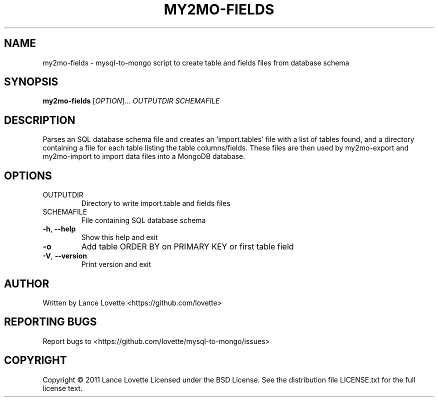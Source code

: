 .\" DO NOT MODIFY THIS FILE!  It was generated by help2man 1.36.
.TH MY2MO-FIELDS "1" "February 2011" "my2mo-fields 1.0.1" "User Commands"
.SH NAME
my2mo-fields \- mysql-to-mongo script to create table and fields files from database schema
.SH SYNOPSIS
.B my2mo-fields
[\fIOPTION\fR]... \fIOUTPUTDIR SCHEMAFILE\fR
.SH DESCRIPTION
Parses an SQL database schema file and creates an 'import.tables'
file with a list of tables found, and a directory containing a file
for each table listing the table columns/fields.
These files are then used by my2mo\-export and my2mo\-import
to import data files into a MongoDB database.
.SH OPTIONS
.TP
OUTPUTDIR
Directory to write import.table and fields files
.TP
SCHEMAFILE
File containing SQL database schema
.TP
\fB\-h\fR, \fB\-\-help\fR
Show this help and exit
.TP
\fB\-o\fR
Add table ORDER BY on PRIMARY KEY or first table field
.TP
\fB\-V\fR, \fB\-\-version\fR
Print version and exit
.SH AUTHOR
Written by Lance Lovette <https://github.com/lovette>
.SH "REPORTING BUGS"
Report bugs to <https://github.com/lovette/mysql\-to\-mongo/issues>
.SH COPYRIGHT
Copyright \(co 2011 Lance Lovette
Licensed under the BSD License.
See the distribution file LICENSE.txt for the full license text.
